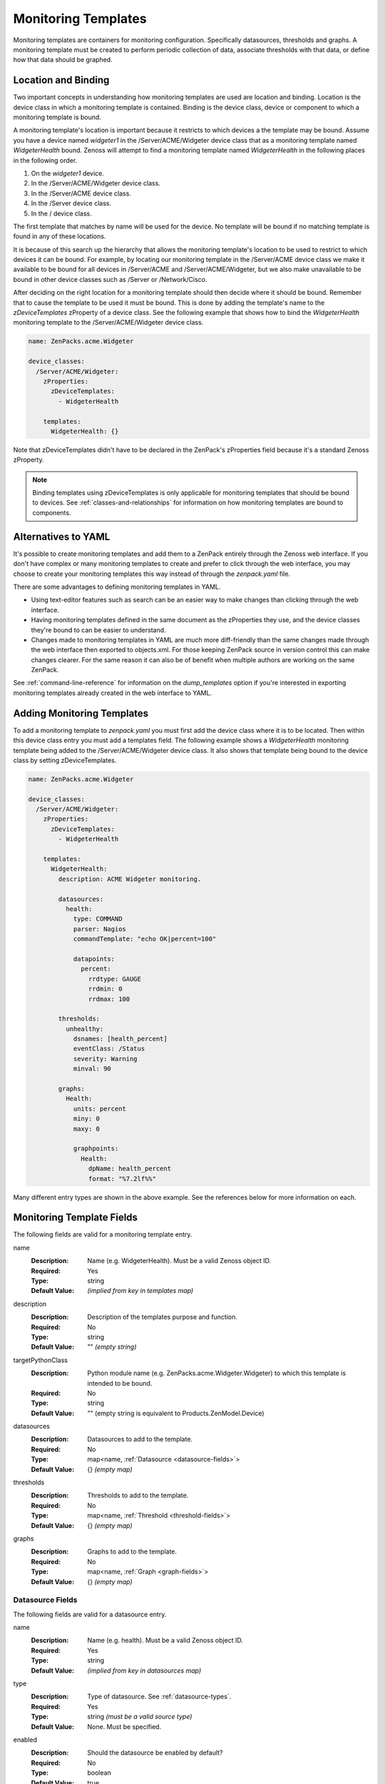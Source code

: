 .. _monitoring-templates:

####################
Monitoring Templates
####################

Monitoring templates are containers for monitoring configuration. Specifically
datasources, thresholds and graphs. A monitoring template must be created to
perform periodic collection of data, associate thresholds with that data, or
define how that data should be graphed.


.. _location-and-binding:

********************
Location and Binding
********************

Two important concepts in understanding how monitoring templates are used are
location and binding. Location is the device class in which a monitoring
template is contained. Binding is the device class, device or component to
which a monitoring template is bound.

A monitoring template's location is important because it restricts to which
devices a the template may be bound. Assume you have a device named *widgeter1*
in the /Server/ACME/Widgeter device class that as a monitoring template named
*WidgeterHealth* bound. Zenoss will attempt to find a monitoring template
named *WidgeterHealth* in the following places in the following order.

1. On the *widgeter1* device.
2. In the /Server/ACME/Widgeter device class.
3. In the /Server/ACME device class.
4. In the /Server device class.
5. In the / device class.

The first template that matches by name will be used for the device. No
template will be bound if no matching template is found in any of these
locations.

It is because of this search up the hierarchy that allows the monitoring
template's location to be used to restrict to which devices it can be bound.
For example, by locating our monitoring template in the /Server/ACME device
class we make it available to be bound for all devices in /Server/ACME and
/Server/ACME/Widgeter, but we also make unavailable to be bound in other device
classes such as /Server or /Network/Cisco.

After deciding on the right location for a monitoring template should then
decide where it should be bound. Remember that to cause the template to be used
it must be bound. This is done by adding the template's name to the
*zDeviceTemplates* zProperty of a device class. See the following example that
shows how to bind the *WidgeterHealth* monitoring template to the
/Server/ACME/Widgeter device class.

.. code-block:: yaml

    name: ZenPacks.acme.Widgeter

    device_classes:
      /Server/ACME/Widgeter:
        zProperties:
          zDeviceTemplates:
            - WidgeterHealth
          
        templates:
          WidgeterHealth: {}

Note that zDeviceTemplates didn't have to be declared in the ZenPack's
zProperties field because it's a standard Zenoss zProperty.

.. note::

    Binding templates using zDeviceTemplates is only applicable for monitoring
    templates that should be bound to devices. See
    :ref:`classes-and-relationships` for information on how monitoring
    templates are bound to components.


.. _alternatives-to-yaml:

********************
Alternatives to YAML
********************

It's possible to create monitoring templates and add them to a ZenPack entirely
through the Zenoss web interface. If you don't have complex or many monitoring
templates to create and prefer to click through the web interface, you may
choose to create your monitoring templates this way instead of through the
`zenpack.yaml` file.

There are some advantages to defining monitoring templates in YAML.

* Using text-editor features such as search can be an easier way to make
  changes than clicking through the web interface.

* Having monitoring templates defined in the same document as the zProperties
  they use, and the device classes they're bound to can be easier to
  understand.

* Changes made to monitoring templates in YAML are much more diff-friendly than
  the same changes made through the web interface then exported to objects.xml.
  For those keeping ZenPack source in version control this can make changes
  clearer. For the same reason it can also be of benefit when multiple authors
  are working on the same ZenPack.

See :ref:`command-line-reference` for information on the `dump_templates` option
if you're interested in exporting monitoring templates already created in the
web interface to YAML.


.. _adding-monitoring-templates:

***************************
Adding Monitoring Templates
***************************

To add a monitoring template to `zenpack.yaml` you must first add the device
class where it is to be located. Then within this device class entry you must
add a templates field. The following example shows a *WidgeterHealth*
monitoring template being added to the /Server/ACME/Widgeter device class. It
also shows that template being bound to the device class by setting
zDeviceTemplates.

.. code-block:: yaml

    name: ZenPacks.acme.Widgeter

    device_classes:
      /Server/ACME/Widgeter:
        zProperties:
          zDeviceTemplates:
            - WidgeterHealth
          
        templates:
          WidgeterHealth:
            description: ACME Widgeter monitoring.

            datasources:
              health:
                type: COMMAND
                parser: Nagios
                commandTemplate: "echo OK|percent=100"

                datapoints:
                  percent:
                    rrdtype: GAUGE
                    rrdmin: 0
                    rrdmax: 100

            thresholds:
              unhealthy:
                dsnames: [health_percent]
                eventClass: /Status
                severity: Warning
                minval: 90

            graphs:
              Health:
                units: percent
                miny: 0
                maxy: 0

                graphpoints:
                  Health:
                    dpName: health_percent
                    format: "%7.2lf%%"

Many different entry types are shown in the above example. See the references
below for more information on each.


.. _monitoring-template-fields:

**************************
Monitoring Template Fields
**************************

The following fields are valid for a monitoring template entry.

name
  :Description: Name (e.g. WidgeterHealth). Must be a valid Zenoss object ID.
  :Required: Yes
  :Type: string
  :Default Value: *(implied from key in templates map)*

description
  :Description: Description of the templates purpose and function.
  :Required: No
  :Type: string
  :Default Value: "" *(empty string)*

targetPythonClass
  :Description: Python module name (e.g. ZenPacks.acme.Widgeter.Widgeter) to which this template is intended to be bound.
  :Required: No
  :Type: string
  :Default Value: "" (empty string is equivalent to Products.ZenModel.Device)

datasources
  :Description: Datasources to add to the template.
  :Required: No
  :Type: map<name, :ref:`Datasource <datasource-fields>`>
  :Default Value: {} *(empty map)*

thresholds
  :Description: Thresholds to add to the template.
  :Required: No
  :Type: map<name, :ref:`Threshold <threshold-fields>`>
  :Default Value: {} *(empty map)*

graphs
  :Description: Graphs to add to the template.
  :Required: No
  :Type: map<name, :ref:`Graph <graph-fields>`>
  :Default Value: {} *(empty map)*

.. _datasource-fields:

Datasource Fields
=================

The following fields are valid for a datasource entry.

name
  :Description: Name (e.g. health). Must be a valid Zenoss object ID.
  :Required: Yes
  :Type: string
  :Default Value: *(implied from key in datasources map)*

type
  :Description: Type of datasource. See :ref:`datasource-types`.
  :Required: Yes
  :Type: string *(must be a valid source type)*
  :Default Value: None. Must be specified.

enabled
  :Description: Should the datasource be enabled by default?
  :Required: No
  :Type: boolean
  :Default Value: true

component
  :Description: Value for the *component* field on events generated by the datasource. Accepts TALES expressions.
  :Required: No
  :Type: string
  :Default Value: "" *(empty string)* -- can vary depending on type.

eventClass
  :Description: Value for the *eventClass* field on events generated by the datasource.
  :Required: No
  :Type: string
  :Default Value: "" *(empty string)* -- can vary depending on type.

eventKey
  :Description: Value for the *eventKey* field on events generated by the datasource.
  :Required: No
  :Type: string
  :Default Value: "" *(empty string)* -- can vary depending on type.

severity
  :Description: Value for the *severity* field on events generated by the datasource.
  :Required: No
  :Type: integer
  :Default Value: 3 *(0=Clear, 1=Debug, 2=Info, 3=Warning, 4=Error, 5=Critical)* -- can vary depending on type.

cycletime
  :Description: How often the datasource will be executed in seconds.
  :Required: No
  :Type: integer -- can vary depending on type.
  :Default Value: 300 -- can vary depending on type.

datapoints
  :Description: Datapoints to add to the datasource.
  :Required: No
  :Type: map<name, :ref:`Datapoint <datapoint-fields>`>
  :Default Value: {} *(empty map)*

Datasources also allow other ad-hoc options to be added not referenced in the
above list. This is because datasources are an extensible type in Zenoss, and
depending on the value of *type*, other fields may be valid.

.. _datasource-types:

Datasource Types
----------------

The following datasource types are valid on any Zenoss system. They are the
default types that are part of the platform. This list is not exhaustive as
datasources types are commonly added by ZenPacks.

SNMP
  :Description: Performs an SNMP GET operation using the *oid* field.
  :Availability: Zenoss Platform
  :Additional Fields:
    oid
      :Description: The SNMP OID to get.
      :Required: Yes
      :Type: string
      :Default Value: "" *(empty string)*

COMMAND
  :Description: Runs command in *commandTemplate* field.
  :Availability: Zenoss Platform
  :Additional Fields:
    commandTemplate
      :Description: The command to run.
      :Required: Yes
      :Type: string
      :Default Value: "" *(empty string)*

    usessh:
      :Description: Run command on bound device using SSH, or run it on the Zenoss collector server?
      :Required: No
      :Type: boolean
      :Default Value: false

    parser:
      :Description: Parser used to parse output from command.
      :Required: No
      :Type: string *(must be a valid parser name)*
      :Default Value: Nagios

.. todo:: Document COMMAND datasource parsers.

PING
  :Description: Pings (ICMP echo-request) an IP address.
  :Availability: Zenoss Platform
  :Additional Fields:
    cycleTime
      :Description: How many seconds between ping attempts. (note capitalization)
      :Required: No
      :Type: integer
      :Default Value: 60

    attempts:
      :Description: How many ping attempts to perform each cycle.
      :Required: No
      :Type: integer
      :Default Value: 2

    sampleSize
      :Description: How many echo requests to send with each attempt.
      :Required: No
      :Type: integer
      :Default Value: 1

Built-In
  :Description: No collection. Assumes associated data will be populated by an external mechanism.
  :Availability: Zenoss Platform
  :Additional Fields:
    None

.. todo:: Document commonly-used types added by ZenPacks.

.. _custom-datasource-types:

Custom Datasource and Datapoint Types
-------------------------------------

Some datasource (and datapoint) types are provided by a particular ZenPack and only available 
if that ZenPack is installed.  These types often have unique paramters that control their function.
ZenPackLib allows the specification of these parameters, but the degree of documentation for each 
varies.  As a result, designing YAML templates using these requires a bit of investigation.  The 
available properties depend on the datasource or datapoint type being used.  Currently, examination of 
the related source code is a good way to investigate them, but an alternative is given below.

The following exmaple demonstrates how to create a YAML template that relies on the 
ZenPacks.zenoss.CalculatedPerformance ZenPack.  Please note that the datasource properties used are 
not documented below, since they are provided by the CalculatedPerformance ZenPack.  

First, we want to determine a list of available parameters, and we can use ZenDMD to display them as follows:

.. code-block:: python

      # This is the reference class and its properties are documented here.
      from Products.ZenModel.RRDDataSource import RRDDataSource as Reference
      # replace the import path and class with the class you are interested in 
      from ZenPacks.zenoss.CalculatedPerformance.datasources.AggregatingDataSource \
         import AggregatingDataSource as Comparison
      # this prints out the list of non-standard properties and their types
      props = [p for p in Comparison._properties if p not in Reference._properties]
      print '\n'.join(['{} ({})'.format(p['id'], p['type']) for p in props])

In this case, we should see the following output:

.. code-block:: python

      targetMethod (string)
      targetDataSource (string)
      targetDataPoint (string)
      targetRRA (string)
      targetAsRate (boolean)
      debug (boolean)

An example tempalte using the CalculatedPerformance datasources might resemble the following:

.. code-block:: yaml

      name: ZenPacks.zenoss.ZenPackLib
      device_classes:
        /Device:
          templates:
            ExampleCalculatedPerformanceTemplate:
              datasources:
                # standard SNMP datasources
                memAvailReal:
                  type: SNMP
                  oid: 1.3.6.1.4.1.2021.4.6.0
                  datapoints:
                    memAvailReal: GAUGE
                memAvailSwap:
                  type: SNMP
                  oid: 1.3.6.1.4.1.2021.4.4.0
                  datapoints:
                    memAvailSwap: GAUGE
                # CalculatedPerformance datasources
                totalAvailableMemory
                  type: Calculated Performance
                  # "expression" paramter is unique to the 
                  # CalculatedPerformance datasource
                  expression: memAvailReal + memAvailSwap
                  datapoints:
                    totalAvailableMemory: GAUGE
                # Aggregated Datasource
                agg_out_octets:
                  # These are standard parameters
                  type: Datapoint Aggregator
                  # The following parameters are "extra" parameters,
                  # attributes of the "Datapoint Aggregator" datasource 
                  targetDataSource: ethernetcmascd_64
                  targetDataPoint: ifHCOutOctets
                  targetMethod: os.interfaces
                  # AggregatingDataPoint is subclassed from RRDDataPoint and 
                  # has the unique "operation" paramter
                  datapoints:
                    aggifHCOutOctets:
                      operation: sum

Further experimentation, though, is required to determine workable values for these properties, and creating
templates manually using the Zenoss GUI is a good way to do so.


.. _datapoint-fields:

Datapoint Fields
================

The following fields are valid for a datapoint entry.

name
  :Description: Name (e.g. percent). Must be a valid Zenoss object ID.
  :Required: Yes
  :Type: string
  :Default Value: *(implied from key in datapoints map)*

description
  :Description: Description of the datapoint's purpose and function.
  :Required: No
  :Type: string
  :Default Value: "" *(empty string)*

rrdtype
  :Description: Type of datapoint. Must be GAUGE or DERIVE.
  :Required: No
  :Type: string *(must be either GAUGE or DERIVE)*
  :Default Value: GAUGE

rrdmin
  :Description: Minimum allowable value that can be written to the datapoint. Any lower values will be ignored.
  :Required: No
  :Type: int
  :Default Value: None *(no lower-bound on acceptable values)*

rrdmax
  :Description: Maximum allowable value that can be written to the datapoint. Any higher values will be ignored.
  :Required: No
  :Type: int
  :Default Value: None *(no upper-bound on acceptable values)*

aliases
  :Description: Analytics aliases for the datapoint with optional RPN calculation. Learn more about `Reverse Polish Notiation <https://en.wikipedia.org/wiki/Reverse_Polish_notation>`_
  :Required: No
  :Type: map<name, formula>
  :Default Value: {} *(empty map)*
  :Example 1: aliases: { datapointName: '1024,*' }
  :Example 2: aliases: datapointName

Datapoints also allow other ad-hoc options to be added not referenced in the
above list. This is because datapoints are an extensible type in Zenoss, and
depending on the value of the datasource's *type*, other fields may be valid.

YAML datapoint specification also supports the use of an alternate "shorthand" notation for brevity.  Shorthand 
notation follows a pattern of `RRDTYPE_MIN_X_MAX_X` where RRDTYPE is one of "GAUGE, DERIVE, COUNTER, RAW", 
and the "MIN_X"/"MAX_X" parameters are optional.  

For example, DERIVE, DERIVE_MIN_0, and DERIVE_MIN_0_MAX_100 are all valid shorthand notation.

.. _threshold-fields:

Threshold Fields
================

The following fields are valid for a threshold entry.

name
  :Description: Name (e.g. unhealthy). Must be a valid Zenoss object ID.
  :Required: Yes
  :Type: string
  :Default Value: *(implied from key in thresholds map)*

type
  :Description: Type of threshold. See :ref:`Threshold Types <threshold-types>`.
  :Required: No
  :Type: string *(must be a valid threshold type)*
  :Default Value: MinMaxThreshold

enabled
  :Description: Should the threshold be enabled by default?
  :Required: No
  :Type: boolean
  :Default Value: true

dsnames
  :Description: List of *datasource_datapoint* combinations to threshold.
  :Required: No
  :Type: list
  :Default Value: [] *(empty list)*
  :Example: dsnames: ['status_status']

eventClass
  :Description: Value for the *eventClass* field on events generated by the threshold.
  :Required: No
  :Type: string
  :Default Value: /Perf/Snmp -- can vary depending on type.

severity
  :Description: Value for the *severity* field on events generated by the threshold.
  :Required: No
  :Type: int
  :Default Value: 3 *(0=Clear, 1=Debug, 2=Info, 3=Warning, 4=Error, 5=Critical)* -- can vary depending on type.

escalateCount:
  :Description: Event count after which severity increases
  :Required: No
  :Type: int
  :Default Value: None

Thresholds also allow other ad-hoc options to be added not referenced in the
above list. This is because thresholds are an extensible type in Zenoss, and
depending on the value of the threshold's *type*, other fields may be valid.

.. _threshold-types:

Threshold Types
---------------

The following threshold types are valid on any Zenoss system. They are the
default types that are part of the platform. This list is not exhaustive as
additional threshold types can be added by ZenPacks.

MinMaxThreshold:
  :Description: Creates an event if values are below or above specified limits.
  :Availability: Zenoss Platform
  :Additional Fields:
    minval
      :Description: The minimum allowable value. Values below this will raise an event.
      :Required: No
      :Type: string -- Must evaluate to a number. Accepts Python expressions.
      :Default Value: None *(no lower-bound on allowable values)*

    maxval
      :Description: The maximum allowable value. Values above this will raise an event.
      :Required: No
      :Type: string -- Must evaluate to a number. Accepts Python expressions.
      :Default Value: None *(no upper-bound on allowable values)*

ValueChangeThreshold
  :Description: Creates an event if the value is different than last time it was checked. 
  :Availability: Zenoss Platform
  :Additional Fields: None

.. _graph-fields:

Graph Fields
============

The following fields are valid for a graph entry.

name
  :Description: Name (e.g. Health). Must be a valid Zenoss object ID.
  :Required: Yes
  :Type: string
  :Default Value: *(implied from key in graphs map)*

units
  :Description: Units displayed on graph. Used as the y-axis label.
  :Required: No
  :Type: string
  :Default Value: None

miny
  :Description: Value for bottom of y-axis.
  :Required: No
  :Type: integer
  :Default Value: -1 *(-1 causes the minimum y-axis to conform to the plotted data)*

maxy
  :Description: Value for top of y-axis.
  :Required: No
  :Type: integer
  :Default Value: -1 *(-1 causes the maximum y-axis to conform to the plotted data)*

log
  :Description: Should the y-axis be a logarithmic scale?
  :Required: No
  :Type: boolean
  :Default Value: false

base
  :Description: Is the plotted data in base 1024 like storage or memory size?
  :Required: No
  :Type: boolean
  :Default Value: false

hasSummary
  :Description: Should the graph legend be shown?
  :Required: No
  :Type: boolean
  :Default Value: true

height
  :Description: The graph's height in pixels.
  :Required: No
  :Type: integer
  :Default Value: 100

width
  :Description: The graph's width in pixels.
  :Required: No
  :Type: integer
  :Default Value: 500

graphpoints
  :Description: Graphpoints to add to the graph.
  :Required: No
  :Type: map<name, :ref:`Graphpoint <graphpoint-fields>`>
  :Default Value: {} *(empty map)*

comments
  :Description: List of comments to display in the graph's legend.
  :Required: No
  :Type: list<string>
  :Default Value: [] *(empty list)*

.. _graphpoint-fields:

Graphpoint Fields
=================

The following fields are valid for a graphpoint entry.

name
  :Description: Name (e.g. Health). Must be a valid Zenoss object ID.
  :Required: Yes
  :Type: string
  :Default Value: *(implied from key in templates map)*

legend
  :Description: Label to be shown for this graphpoint in the legend. The name field will be used if legend is not set.
  :Required: No
  :Type: string
  :Default Value: None

dpName
  :Description: *datasource_datapoint* combination to plot.
  :Required: Yes
  :Type: string
  :Default Value: None
  :Example: dpName: 'status_status'

lineType
  :Description: How to plot the data: "LINE", "AREA" or "DONTDRAW".
  :Required: No
  :Type: string
  :Default Value: LINE

lineWidth
  :Description: How thick the line should be for the line type.
  :Required: No
  :Type: integer
  :Default Value: 1

stacked
  :Description: Should this graphpoint be stacked (added) to the last? Ideally both area "AREA" types.
  :Required: No
  :Type: boolean
  :Default Value: false

color
  :Description: Color for the line. Specified as RRGGBB (e.g. 1f77b4).
  :Required: No
  :Type: string
  :Default Value: Cycles through a preset list depending on graphpoint's sequence.

colorindex
  :Description: Color index for the line. Can be used instead of color to specify the color sequence number rather than the specific color.
  :Required: No
  :Type: integer
  :Default Value: None

format
  :Description: String format for this graphpoint in the legend (e.g. %7.2lf%s).  The format option follows the `RRDTool PRINT Format <https://oss.oetiker.ch/rrdtool/doc/rrdgraph_graph.en.htm>`_
  :Required: No
  :Type: string
  :Default Value: "%5.2lf%s"

cFunc
  :Description: Consolidation function. One of AVERAGE, MIN, MAX, LAST.
  :Required: No
  :Type: string
  :Default Value: AVERAGE

limit
  :Description: Maximum permitted value. Value larger than this will be nulled. Not used if negative.
  :Required: No
  :Type: integer
  :Default Value: -1

rpn
  :Description: RPN (Reverse Polish Notation) calculation to apply to datapoint. Learn more about `Reverse Polish Notiation <https://en.wikipedia.org/wiki/Reverse_Polish_notation>`_
  :Required: No
  :Type: string
  :Default Value: None

includeThresholds
  :Description: Should thresholds associated with *dpName* be automatically added to the graph?
  :Required: No
  :Type: boolean
  :Default Value: false
